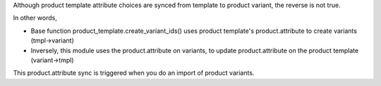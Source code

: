 Although product template attribute choices are synced from template to product variant, the reverse is not true.

In other words,

* Base function product_template.create_variant_ids() uses product template's product.attribute to create variants (tmpl->variant)
* Inversely, this module uses the product.attribute on variants, to update product.attribute on the product template (variant->tmpl)

This product.attribute sync is triggered when you do an import of product variants.
